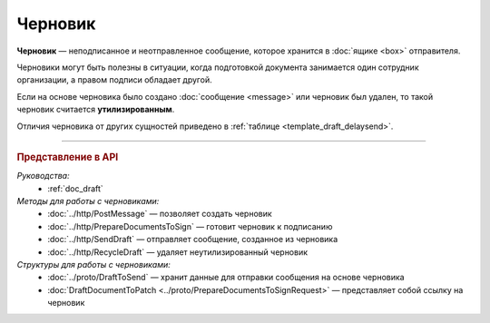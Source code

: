 Черновик
========

**Черновик** — неподписанное и неотправленное сообщение, которое хранится в :doc:`ящике <box>` отправителя.

Черновики могут быть полезны в ситуации, когда подготовкой документа занимается один сотрудник организации, а правом подписи обладает другой.

Если на основе черновика было создано :doc:`сообщение <message>` или черновик был удален, то такой черновик считается **утилизированным**.

Отличия черновика от других сущностей приведено в :ref:`таблице <template_draft_delaysend>`.


----

.. rubric:: Представление в API

*Руководства:*
	- :ref:`doc_draft`

*Методы для работы с черновиками:*
	- :doc:`../http/PostMessage` — позволяет создать черновик
	- :doc:`../http/PrepareDocumentsToSign` — готовит черновик к подписанию
	- :doc:`../http/SendDraft` — отправляет сообщение, созданное из черновика
	- :doc:`../http/RecycleDraft` — удаляет неутилизированный черновик

*Структуры для работы с черновиками:*
	- :doc:`../proto/DraftToSend` — хранит данные для отправки сообщения на основе черновика
	- :doc:`DraftDocumentToPatch <../proto/PrepareDocumentsToSignRequest>` — представляет собой ссылку на черновик